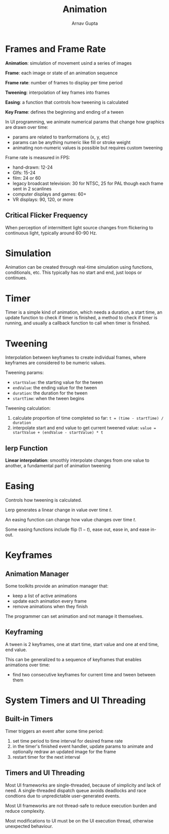 #+title: Animation
#+author: Arnav Gupta

* Frames and Frame Rate
*Animation*: simulation of movement usind a series of images

*Frame*: each image or state of an animation sequence

*Frame rate*: number of frames to display per time period

*Tweening*: interpolation of key frames into frames

*Easing*: a function that controls how tweening is calculated

*Key Frame*: defines the beginning and ending of a tween

In UI programming, we animate numerical params that change how graphics are drawn over time:
- params are related to tranformations (x, y, etc)
- params can be anything numeric like fill or stroke weight
- animating non-numeric values is possible but requires custom tweening

Frame rate is measured in FPS:
- hand-drawn: 12-24
- GIfs: 15-24
- film: 24 or 60
- legacy broadcast television: 30 for NTSC, 25 for PAL though each frame sent in 2 scanlines
- computer displays and games: 60+
- VR displays: 90, 120, or more

** Critical Flicker Frequency
When perception of intermittent light source changes from flickering to continuous light,
typically around 60-90 Hz.

* Simulation
Animation can be created through real-time simulation using functions, conditionals, etc.
This typically has no start and end, just loops or continues.

* Timer
Timer is a simple kind of animation, which needs a duration, a start time, an update
function to check if timer is finished, a method to check if timer is running, and usually
a callback function to call when timer is finished.

* Tweening
Interpolation between keyframes to create individual frames, where keyframes are considered
to be numeric values.

Tweening params:
- ~startValue~: the starting value for the tween
- ~endValue~: the ending value for the tween
- ~duration~: the duration for the tween
- ~startTime~: when the tween begins

Tweening calculation:
1. calculate proportion of time completed so far:
   ~t = (time - startTime) / duration~
2. interpolate start and end value to get current tweened value:
   ~value = startValue + (endValue - startValue) * t~

** lerp Function
*Linear interpolation*: smoothly interpolate changes from one value to another, a
fundamental part of animation tweening

* Easing
Controls how tweening is calculated.

Lerp generates a linear change in value over time $t$.

An easing function can change how value changes over time $t$.

Some easing functions include flip ($1-t$), ease out, ease in, and ease in-out.

* Keyframes
** Animation Manager
Some toolkits provide an animation manager that:
- keep a list of active animations
- update each animation every frame
- remove animations when they finish

The programmer can set animation and not manage it themselves.

** Keyframing
A tween is 2 keyframes, one at start time, start value and one at end time, end value.

This can be generalized to a sequence of keyframes that enables animations over time:
- find two consecutive keyframes for current time and tween between them

* System Timers and UI Threading
** Built-in Timers
Timer triggers an event after some time period:
1. set time period to time interval for desired frame rate
2. in the timer's finished event handler, update params to animate and optionally
   redraw an updated image for the frame
3. restart timer for the next interval

** Timers and UI Threading
Most UI frameworks are single-threaded, because of simplicity and lack of need.
A single-threaded dispatch queue avoids deadlocks and race condtions due to
unpredictable user-generated events.

Most UI frameworks are not thread-safe to reduce execution burden and reduce
complexity.

Most modifications to UI must be on the UI execution thread, otherwise unexpected
behaviour.
